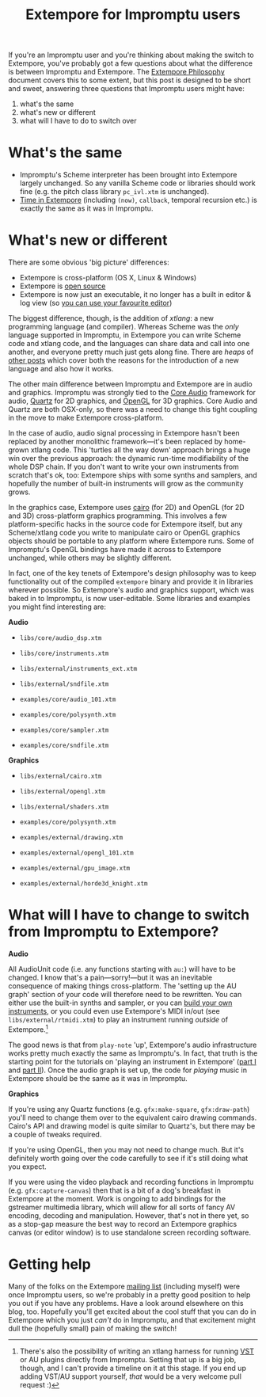#+title: Extempore for Impromptu users

If you're an Impromptu user and you're thinking about making the
switch to Extempore, you've probably got a few questions about what
the difference is between Impromptu and Extempore.  The [[file:2012-08-07-extempore-philosophy.org][Extempore
Philosophy]] document covers this to some extent, but this post is
designed to be short and sweet, answering three questions that
Impromptu users might have:

1. what's the same
2. what's new or different
3. what will I have to do to switch over

* What's the same

- Impromptu's Scheme interpreter has been brought into Extempore
  largely unchanged. So any vanilla Scheme code or libraries should
  work fine (e.g. the pitch class library =pc_ivl.xtm= is unchanged).
- [[file:2012-10-15-time-in-extempore.org][Time in Extempore]] (including =(now)=, =callback=, temporal recursion
  etc.) is exactly the same as it was in Impromptu.

* What's new or different

There are some obvious 'big picture' differences:

- Extempore is cross-platform (OS X, Linux & Windows)
- Extempore is [[https://github.com/digego/extempore][open source]]
- Extempore is now just an executable, it no longer has a built in
  editor & log view (so [[file:2012-09-26-interacting-with-the-extempore-compiler.org][you can use your favourite editor]])

The biggest difference, though, is the addition of /xtlang/: a new
programming language (and compiler). Whereas Scheme was the /only/
language supported in Impromptu, in Extempore you can write Scheme
code and xtlang code, and the languages can share data and call into
one another, and everyone pretty much just gets along fine. There are
/heaps/ of [[file:../extempore-docs/index.org][other posts]] which cover both the reasons for the
introduction of a new language and also how it works.

The other main difference between Impromptu and Extempore are in audio
and graphics. Impromptu was strongly tied to the [[https://developer.apple.com/library/mac/#documentation/MusicAudio/Conceptual/CoreAudioOverview/Introduction/Introduction.html][Core Audio]] framework
for audio, [[https://developer.apple.com/library/mac/#documentation/GraphicsImaging/Conceptual/drawingwithquartz2d/Introduction/Introduction.html][Quartz]] for 2D graphics, and [[http://www.opengl.org][OpenGL]] for 3D graphics.
Core Audio and Quartz are both OSX-only, so there was a need to change
this tight coupling in the move to make Extempore cross-platform.

In the case of audio, audio signal processing in Extempore hasn't been
replaced by another monolithic framework---it's been replaced by
home-grown xtlang code. This 'turtles all the way down' approach
brings a huge win over the previous approach: the dynamic run-time
modifiability of the whole DSP chain. If you don't want to write your
own instruments from scratch that's ok, too: Extempore ships with some
synths and samplers, and hopefully the number of built-in instruments
will grow as the community grows.

In the graphics case, Extempore uses [[http://www.cairographics.org][cairo]] (for 2D) and OpenGL (for 2D
and 3D) cross-platform graphics programming. This involves a few
platform-specific hacks in the source code for Extempore itself, but
any Scheme/xtlang code you write to manipulate cairo or OpenGL
graphics objects should be portable to any platform where Extempore
runs. Some of Impromptu's OpenGL bindings have made it across to
Extempore unchanged, while others may be slightly different.

In fact, one of the key tenets of Extempore's design philosophy was to
keep functionality out of the compiled =extempore= binary and provide
it in libraries wherever possible. So Extempore's audio and graphics
support, which was baked in to Impromptu, is now user-editable. Some
libraries and examples you might find interesting are:

*Audio*

- =libs/core/audio_dsp.xtm=
- =libs/core/instruments.xtm=
- =libs/external/instruments_ext.xtm=
- =libs/external/sndfile.xtm=

- =examples/core/audio_101.xtm=
- =examples/core/polysynth.xtm=
- =examples/core/sampler.xtm=
- =examples/core/sndfile.xtm=

*Graphics*

- =libs/external/cairo.xtm=
- =libs/external/opengl.xtm=
- =libs/external/shaders.xtm=

- =examples/core/polysynth.xtm=
- =examples/external/drawing.xtm=
- =examples/external/opengl_101.xtm=
- =examples/external/gpu_image.xtm=
- =examples/external/horde3d_knight.xtm=

* What will I have to change to switch from Impromptu to Extempore?

*Audio*

All AudioUnit code (i.e. any functions starting with =au:=) will have
to be changed. I know that's a pain---sorry!---but it was an
inevitable consequence of making things cross-platform. The 'setting
up the AU graph' section of your code will therefore need to be
rewritten. You can either use the built-in synths and sampler, or you
can [[file:2012-10-16-a-really-simple-instrument.org][build your own instruments]], or you could even use Extempore's MIDI
in/out (see =libs/external/rtmidi.xtm=) to play an instrument running
/outside/ of Extempore.[fn:vst]

The good news is that from =play-note= 'up', Extempore's audio
infrastructure works pretty much exactly the same as Impromptu's.  In
fact, that truth is the starting point for the tutorials on 'playing
an instrument in Extempore' ([[file:2012-10-15-playing-an-instrument-part-i.org][part I]] and [[file:2012-10-15-playing-an-instrument-part-ii.org][part II]]).  Once the audio
graph is set up, the code for /playing/ music in Extempore should be
the same as it was in Impromptu.

*Graphics*

If you're using any Quartz functions (e.g. =gfx:make-square=,
=gfx:draw-path=) you'll need to change them over to the equivalent
cairo drawing commands. Cairo's API and drawing model is quite similar
to Quartz's, but there may be a couple of tweaks required.

If you're using OpenGL, then you may not need to change much.  But
it's definitely worth going over the code carefully to see if it's
still doing what you expect.

If you were using the video playback and recording functions in
Impromptu (e.g. =gfx:capture-canvas=) then that is a bit of a dog's
breakfast in Extempore at the moment. Work is ongoing to add bindings
for the gstreamer multimedia library, which will allow for all sorts
of fancy AV encoding, decoding and manipulation. However, that's not
in there yet, so as a stop-gap measure the best way to record an
Extempore graphics canvas (or editor window) is to use standalone
screen recording software.

* Getting help

Many of the folks on the Extempore [[https://groups.google.com/extemporelang][mailing list]] (including myself)
were once Impromptu users, so we're probably in a pretty good position
to help you out if you have any problems. Have a look around elsewhere
on this blog, too. Hopefully you'll get excited about the cool stuff
that you can do in Extempore which you just /can't/ do in Impromptu,
and that excitement might dull the (hopefully small) pain of
making the switch!

[fn:vst] There's also the possibility of writing an xtlang harness for
running [[http://en.wikipedia.org/wiki/Virtual_Studio_Technology][VST]] or AU plugins directly from Impromptu. Setting that up is a big
job, though, and I can't provide a timeline on it at this stage. If
you end up adding VST/AU support yourself, /that/ would be a very
welcome pull request :)

